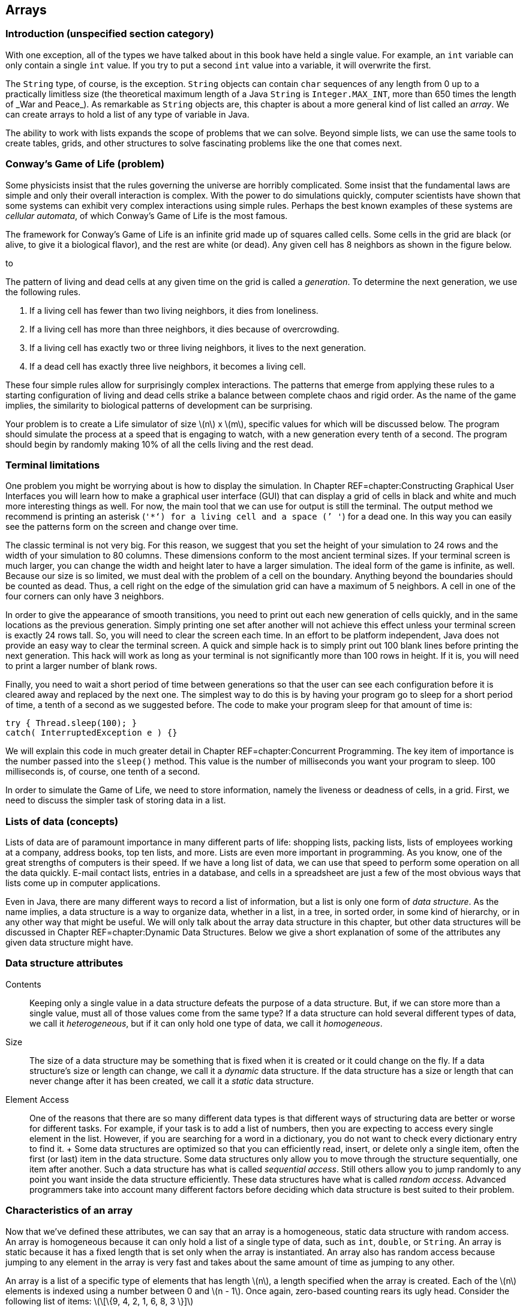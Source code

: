 == Arrays

=== Introduction (unspecified section category)

With one exception, all of the types we have talked about in this book
have held a single value. For example, an `int` variable can only
contain a single `int` value. If you try to put a second `int` value
into a variable, it will overwrite the first.

The `String` type, of course, is the exception. `String` objects can
contain `char` sequences of any length from 0 up to a practically
limitless size (the theoretical maximum length of a Java `String` is
`Integer.MAX\_INT`, more than 650 times the length of _War and Peace_).
As remarkable as `String` objects are, this chapter is about a more
general kind of list called an _array_. We can create arrays to hold a
list of any type of variable in Java.

The ability to work with lists expands the scope of problems that we can
solve. Beyond simple lists, we can use the same tools to create tables,
grids, and other structures to solve fascinating problems like the one
that comes next.

=== Conway’s Game of Life (problem)

Some physicists insist that the rules governing the universe are
horribly complicated. Some insist that the fundamental laws are simple
and only their overall interaction is complex. With the power to do
simulations quickly, computer scientists have shown that some systems
can exhibit very complex interactions using simple rules. Perhaps the
best known examples of these systems are _cellular automata_, of which
Conway’s Game of Life is the most famous.

The framework for Conway’s Game of Life is an infinite grid made up of
squares called cells. Some cells in the grid are black (or alive, to
give it a biological flavor), and the rest are white (or dead). Any
given cell has 8 neighbors as shown in the figure below.

to

The pattern of living and dead cells at any given time on the grid is
called a _generation_. To determine the next generation, we use the
following rules.

1.  If a living cell has fewer than two living neighbors, it dies from
loneliness.
2.  If a living cell has more than three neighbors, it dies because of
overcrowding.
3.  If a living cell has exactly two or three living neighbors, it lives
to the next generation.
4.  If a dead cell has exactly three live neighbors, it becomes a living
cell.

These four simple rules allow for surprisingly complex interactions. The
patterns that emerge from applying these rules to a starting
configuration of living and dead cells strike a balance between complete
chaos and rigid order. As the name of the game implies, the similarity
to biological patterns of development can be surprising.

Your problem is to create a Life simulator of size latexmath:[$n$] x
latexmath:[$m$], specific values for which will be discussed below. The
program should simulate the process at a speed that is engaging to
watch, with a new generation every tenth of a second. The program should
begin by randomly making 10% of all the cells living and the rest dead.

=== Terminal limitations

One problem you might be worrying about is how to display the
simulation. In Chapter REF=chapter:Constructing Graphical User
Interfaces you will learn how to make a graphical user interface (GUI)
that can display a grid of cells in black and white and much more
interesting things as well. For now, the main tool that we can use for
output is still the terminal. The output method we recommend is printing
an asterisk (`'*'`) for a living cell and a space (`' '`) for a dead
one. In this way you can easily see the patterns form on the screen and
change over time.

The classic terminal is not very big. For this reason, we suggest that
you set the height of your simulation to 24 rows and the width of your
simulation to 80 columns. These dimensions conform to the most ancient
terminal sizes. If your terminal screen is much larger, you can change
the width and height later to have a larger simulation. The ideal form
of the game is infinite, as well. Because our size is so limited, we
must deal with the problem of a cell on the boundary. Anything beyond
the boundaries should be counted as dead. Thus, a cell right on the edge
of the simulation grid can have a maximum of 5 neighbors. A cell in one
of the four corners can only have 3 neighbors.

In order to give the appearance of smooth transitions, you need to print
out each new generation of cells quickly, and in the same locations as
the previous generation. Simply printing one set after another will not
achieve this effect unless your terminal screen is exactly 24 rows tall.
So, you will need to clear the screen each time. In an effort to be
platform independent, Java does not provide an easy way to clear the
terminal screen. A quick and simple hack is to simply print out 100
blank lines before printing the next generation. This hack will work as
long as your terminal is not significantly more than 100 rows in height.
If it is, you will need to print a larger number of blank rows.

Finally, you need to wait a short period of time between generations so
that the user can see each configuration before it is cleared away and
replaced by the next one. The simplest way to do this is by having your
program go to sleep for a short period of time, a tenth of a second as
we suggested before. The code to make your program sleep for that amount
of time is:

....
try { Thread.sleep(100); }
catch( InterruptedException e ) {}
....

We will explain this code in much greater detail in
Chapter REF=chapter:Concurrent Programming. The key item of importance
is the number passed into the `sleep()` method. This value is the number
of milliseconds you want your program to sleep. 100 milliseconds is, of
course, one tenth of a second.

In order to simulate the Game of Life, we need to store information,
namely the liveness or deadness of cells, in a grid. First, we need to
discuss the simpler task of storing data in a list.

=== Lists of data (concepts)

Lists of data are of paramount importance in many different parts of
life: shopping lists, packing lists, lists of employees working at a
company, address books, top ten lists, and more. Lists are even more
important in programming. As you know, one of the great strengths of
computers is their speed. If we have a long list of data, we can use
that speed to perform some operation on all the data quickly. E-mail
contact lists, entries in a database, and cells in a spreadsheet are
just a few of the most obvious ways that lists come up in computer
applications.

Even in Java, there are many different ways to record a list of
information, but a list is only one form of _data structure_. As the
name implies, a data structure is a way to organize data, whether in a
list, in a tree, in sorted order, in some kind of hierarchy, or in any
other way that might be useful. We will only talk about the array data
structure in this chapter, but other data structures will be discussed
in Chapter REF=chapter:Dynamic Data Structures. Below we give a short
explanation of some of the attributes any given data structure might
have.

=== Data structure attributes

Contents:::
  Keeping only a single value in a data structure defeats the purpose of
  a data structure. But, if we can store more than a single value, must
  all of those values come from the same type? If a data structure can
  hold several different types of data, we call it _heterogeneous_, but
  if it can only hold one type of data, we call it _homogeneous_.
Size:::
  The size of a data structure may be something that is fixed when it is
  created or it could change on the fly. If a data structure’s size or
  length can change, we call it a _dynamic_ data structure. If the data
  structure has a size or length that can never change after it has been
  created, we call it a _static_ data structure.
Element Access:::
  One of the reasons that there are so many different data types is that
  different ways of structuring data are better or worse for different
  tasks. For example, if your task is to add a list of numbers, then you
  are expecting to access every single element in the list. However, if
  you are searching for a word in a dictionary, you do not want to check
  every dictionary entry to find it.
  +
  Some data structures are optimized so that you can efficiently read,
  insert, or delete only a single item, often the first (or last) item
  in the data structure. Some data structures only allow you to move
  through the structure sequentially, one item after another. Such a
  data structure has what is called _sequential access_. Still others
  allow you to jump randomly to any point you want inside the data
  structure efficiently. These data structures have what is called
  _random access_. Advanced programmers take into account many different
  factors before deciding which data structure is best suited to their
  problem.

=== Characteristics of an array

Now that we’ve defined these attributes, we can say that an array is a
homogeneous, static data structure with random access. An array is
homogeneous because it can only hold a list of a single type of data,
such as `int`, `double`, or `String`. An array is static because it has
a fixed length that is set only when the array is instantiated. An array
also has random access because jumping to any element in the array is
very fast and takes about the same amount of time as jumping to any
other.

An array is a list of a specific type of elements that has length
latexmath:[$n$], a length specified when the array is created. Each of
the latexmath:[$n$] elements is indexed using a number between 0 and
latexmath:[$n - 1$]. Once again, zero-based counting rears its ugly
head. Consider the following list of items:
latexmath:[\[\{9, 4, 2, 1, 6, 8, 3 \}\]]

If this list is stored in an array, the first element, latexmath:[$9$],
would have index latexmath:[$0$], latexmath:[$4$] would have index
latexmath:[$1$], and so on, finishing at latexmath:[$3$] with an index
of latexmath:[$6$], although the total number of items is
latexmath:[$7$]. Not all languages use zero-based counting for array
indexes, but many do, including C, C++, and Java. The reason that
languages like C originally used zero-based counting for indexes is that
the variable corresponding to the array is an address inside the
computer’s memory giving the first element in the array. Thus, an index
of 0 is 0 times the size of an element added to the starting address,
and an index of 5 is 5 times the size of an element added to the
starting address. So, zero based indexes gave a quick way for the
program to compute where in memory a given element of an array is.

=== Arrays in Java (syntax)

The idea of a list is not mysterious. Indexing each element of the list
using numbers is natural, even if the numbers start at 0 instead of 1.
Even so, arrays are the source of many errors that cause Java programs
to crash. Below we explain the basics of creating arrays, indexing into
arrays, and using arrays with loops. Then there is an extra subsection
explaining how to send data from a file to a program as if the file were
being typed in by a user. Using this technique can save you a lot of
time when you are experimenting with arrays.

=== Array declaration and instantiation

To create an array, you usually need to create an array variable first.
Remember that an array is a homogeneous data structure, meaning that it
can only store elements of a single type. When you create an array
variable, you have to specify what that type is. To declare an array
variable, you use the type it is going to hold, followed by square
brackets (`[]`), followed by the name of the variable. For example, if
you want to create an array called `numbers` that can hold integers, you
would type the following.

....
int[] numbers;
....

If you have some C or C++ programming experience, you might be used to
the brackets being on the other side of the variable, like so.

....
int numbers[];
....

In Java, both declarations are perfectly legal and equivalent. However,
the first declaration is preferred from a stylistic perspective. It
follows the pattern of using the type (an array of `int` values in this
case) followed by the variable name as the syntax for a declaration.

As we said, arrays are also static data structures, meaning that their
length is fixed at the time of their creation. Yet we did not specify a
length above. This declaration has not yet created an array, just a
variable that can point at an array. In the second half of this chapter,
we will further discuss this difference between the way an array is
created and the way an `int` or any other variable of primitive type is
created. To actually create the array, we need to use another step,
involving the keyword `new`. Here is how we instantiate an array of
`int` type with 10 elements.

....
numbers = new int[10];
....

We use the keyword `new`, followed by the type of element, followed by
the number of elements the array can hold in square brackets. This new
array is stored into `numbers`. In other words, the variable `numbers`
is now a name for the array. Commonly, the two steps of declaring and
instantiating an array will be combined into one line of code.

....
int[] numbers = new int[10];
....

It is always possible to separate the two steps. In some cases, a single
variable might be used to point at an array of one particular length,
then changed to point at an array of another length, and so on, as
below.

....
int[] numbers;
numbers = new int[10];
numbers = new int[100];
numbers = new int[1000];
....

Here, the variable `numbers` starts off pointing at no array. Next, it
is made to point at a new array with 10 elements. Then, it is made to
point at a new array with 100 elements, ignoring the 10 element array.
Finally, it is made to point at an array with 1,000 elements, ignoring
the 100 element array. Remember, the arrays themselves are static; their
lengths cannot change. The array type variables, however, can point at
different arrays with different lengths, provided that they are still
the right type (in this case `int`).

What values are inside the array when it is first created? Let’s return
to the case where `numbers` points at a new array with 10 elements. Each
of those elements contains the `int` value `0`, as shown below.

to [[figure:array]][figure:array]

Whenever an array is instantiated, each of its latexmath:[$n$] elements
is set to some default value. For `int`, `long`, `short`, and `byte`
this value is `0`. For `double` and `float`, this value is `0.0`. For
`char`, this value is `'\\0'`, a special unprintable character. For
`boolean`, this value is `false`. For `String` or any other reference
type, this value is `null`, a special value that means there is no
object at that address.

It is also possible to use a list to initialize an array. For example,
we can create an array of type `double` that contains the values `0.5`,
`1.0`, `1.5`, `2.0`, and `2.5` using the following code.

....
double[] increments = {0.5, 1.0, 1.5, 2.0, 2.5};
....

This line of code is equivalent to using the `new` keyword to create a
`double` array with 5 elements and then setting each to the values
shown.

=== Indexing into arrays

To use a value in an array, you must _index_ into the array, using the
square brackets once again. Returning to the example of the `int` array
`numbers` with length 10, we can read the value at index 4 from the
array and print it out.

....
System.out.println( numbers[4] );
....

Of course, the value of `numbers[4]` is `0` and so `0` is all that will
be printed out. We can set the value at `numbers[4]` to `17` as follows.

....
numbers[4] = 17;
....

Then, if we try to print out `numbers[4]`, `17` will be printed. The
contents of the `numbers` array will look like this.

to [[figure:array2]][figure:array2]

The key thing to understand about indexing into an array is that it
gives you an element of the specified type. In other words, `numbers[4]`
*is* an `int` variable in every possible sense. You can read its value.
You can change its value. You can pass it into a method. It can be used
anywhere a normal `int` can be used, as in the following example.

....
int x = numbers[4];
double y = Math.sqrt(numbers[2]) + numbers[4];
numbers[9] = (int)(y*x);
....

Executing this code will store `17` into `x` and `17.0` into `y`. Then,
the product of those two, `289`, will be stored into `numbers[9]`.
Remember, in Java, the type on the left and the type on the right of the
assignment operator (`=`) must match, except in cases of automatic
casting, like storing an `int` value into a `double` variable. Since
they have the same type, it makes sense to store an element of an `int`
array like `numbers[4]` into an `int` variable like `x`. However, an
array of `int` values cannot be stored into an `int` type.

....
int z = numbers;
....

This code will cause a compiler error. What would it mean? You can’t put
a list of variables into a single variable. And the converse is true as
well.

....
numbers = 31;
....

This code will also cause a compiler error. A single value cannot be
stored into a whole list. You have to specify an index where it can be
stored. Furthermore, you must be careful to specify a legal index. No
negative index will ever be legal, and neither will an index greater
than or equal to the number of elements in the array.

....
numbers[10] = 99;
....

This code will compile correctly. If you remember, we instantiated the
array that `numbers` points at to have 10 elements, numbered 0 through
9. Thus, we are trying to store `99` into the element that is one index
*after* the last legal element. As a result, Java will cause an error
called an `ArrayIndexOutOfBoundsException` to happen, which will crash
your program.

=== Using loops with arrays

One reason to use arrays is to avoid declaring 10 separate variables
just to have 10 `int` values to work with. But once you have the array,
you will often need an automated way to process it. Any of the three
kinds of loops provides a powerful tool for performing operations on any
array, but the `for` loop is an especially good match. Here is an
example of a `for` loop that sets the values in an array to their
indexes.

....
int[] values = new int[100];
for( int i = 0; i < 100; i++ )
    values[i] = i;
....

This sample of code shows how easy it is to iterate over every element
in an array with a `for` loop, but it has a flaw in its style. Note that
the number `100` is used twice: once in the instantiation of the array
and a second time in the termination condition of the `for` loop. This
fragment of code works fine, but if the programmer changes the length of
`values` to be `50` or `500`, the bounds of the `for` loop will also
need to change. Furthermore, the length of the array might be determined
by user input.

To make the code both more robust and readable, we can use the `length`
field of the `values` array for the bound of the `for` loop.

....
int[] values = new int[100];
for( int i = 0; i < values.length; i++ )
    values[i] = i;
....

The `length` field gives the length of the array that `values` points
to. If the programmer wants to instantiate the array with a different
length, that’s fine. The `length` field will always reflect the correct
value. Whenever possible, use the `length` field of arrays in your code.
Note that the `length` field is read-only. If you try to set
`values.length` to a specific value, your code will not compile.

Setting the values in an array is only one possible task you can perform
with a loop. Let’s assume that an array of type `double` named `data`
has been declared, instantiated, and filled with user input. We could
sum all its elements using the following code. A more elegant way to do
the same summation is discussed in Section REF=subsection:The for-each
loop.

....
double sum = 0.0;
for( int i = 0; i < data.length; i++ )
    sum += data[i];
System.out.println("The sum of your data is: " + sum);
....

So far, we have only discussed operations on the values in an array. It
is important to realize that the *order* of those values can be equally
important. We are going to create an array of `char` type named
`letters`, initialized with some values, and then reverse the order of
the array.

....
char[] letters = {'b', 'y', 'z', 'a', 'n', 't', 'i', 'n', 'e'};
int start = 0;
int end = letters.length - 1;
char temp;
while( start < end ) {
    temp = letters[start];
    letters[start] = letters[end];
    letters[end] = temp;
    start++;
    end--;
}
for( int i = 0; i < letters.length; i++ )
    System.out.print( letters[i] );
....

This code will print out `enitnazyb`. After initializing the `letters`
array, we declare `start` and `end`, giving them the values `0`, the
first index of `letters`, and `letters.length - 1`, the last valid index
of `letters`, respectively. Then, the `while` loop continues as long as
the `start` is less than the `end`. The first three lines of each
iteration of the `while` loop will swap the `char` at index `start` with
the `char` at index `end`. The two lines after that will increment and
decrement `start` and `end`, respectively. When the two meet in the
middle, the entire array has been reversed. The simple `for` loop at the
end prints out each `char` in `letters`. Of course, we could have
printed out the array elements in reverse order without changing their
order, but we wanted to reverse them, perhaps because we will need them
reversed in the future.

=== Redirecting input

With arrays and loops, we can process a lot of data, but testing
programs that process a lot of data can be tedious. Instead of typing
data into the terminal, we can read data from a file. In Java, file I/O
is a messy process that involves several objects and method calls. We’re
going to talk about it in depth in Chapter REF=chapter:File I/O, but for
now we can use a quick and easy workaround.

If you create a text file using a simple text editor, you can _redirect_
the file as input to a program. Everything you have written in the text
file is treated as if it were being typed into the command line by a
person. To do so, you type the command using `java` to run your class
file normally, type the `<` sign, and then type the name of the file you
want to use as input. For example, if you have a text file called
`numbers.txt` that you want to use as input to a program stored in
`Summer.class`, you could do so as follows. +
`java Summer < numbers.txt` +
Redirecting input this way is not a part of Java. Instead, it is a
feature of the terminal running under your OS. Not all operating systems
support input redirection, but virtually every flavor of Linux and Unix
do, as well as the Windows command line and the Mac OS X terminal. We
could write the program mentioned above and give it the simple task of
summing all the numbers it gets as input.

[[program:Summer]][program:Summer]
PROGRAM=ArraysChapter/programs/Summer.java, CAPTION=This program sums a
list of numbers given as input.

Now, we can type out a file with a list of numbers in it and save it as
`numbers.txt`. To conform with the program we wrote, we should also put
the total count of numbers as the first value in the file. You can put
each number on a separate line or just leave a space between each one.
As long as they are separated by white space, the `Scanner` object will
take care of the rest. You will have to type the numbers into the file
once, but then you can test your program over and over with that file.

If you do run the program with the file you’ve created, you’ll notice
that the program still prompts you once for the total count of numbers
and then prompts you many times to enter the next number. With
redirected input, all that text runs together in a bizarre way. All the
input is coming from `numbers.txt`. If you expect a program to read
strictly from redirected input, you can design your code a little
differently. For one thing, you don’t need to have explicit prompts for
the user. For another, you can use a number of special methods from the
`Scanner` class. The `Scanner` class has a several methods like
`hasNextInt()` and `hasNextDouble()`. These methods will examine the
input and see if there is another legal `int` or `double` and return
`true` or `false` accordingly. If you expect a file to have only a long
sequence of `int` values, you can use `hasNextInt()` to determine if you
have reached the end of the file or not. Using `hasNextInt()`, we can
simplify the program and remove the expectation that the first number
gives the total count of numbers.

[[program:QuietSummer]][program:QuietSummer]
PROGRAM=ArraysChapter/programs/QuietSummer.java, CAPTION=This program
sums a list of numbers given as input without prompting the user.

On the other hand, you might be interested in the output of a program.
The output could be very long or it might take a lot of time to produce
or you might want to store it permanently. For these situations, it is
possible to _redirect output_ as well. Instead of printing to the
screen, you can send the output to a file of your choosing. The syntax
for this operation is just like the syntax for input redirection except
that you use the `>` sign instead of `<`. To run `QuietSummer` with
input from `numbers.txt` and output to `sum.txt`, we could do the
following. +
`java QuietSummer < numbers.txt > sum.txt` +
You would be free to examine `sum.txt` at any time with your text editor
of choice. When using output redirection, it makes more sense run to
`QuietSummer` than `Summer`. If we had run `Summer`, all of that
unnecessary output prompting the user to enter numbers would be saved in
`sum.txt`.

=== Array usage (examples)

Here are a few examples of practical array usage. We are going to
discuss some techniques useful mostly for searching and sorting.
Searching for values in a list seems mundane, but it is one of the most
practical tasks that a computer scientist routinely carries out. By
making a computer do the work, it saves human beings countless hours of
tedious searching and checking. Another important task is sorting.
Sorting a list can make future searches faster and is the simplest way
to find the median of a list of values. Sorting is a fundamental part of
countless real world problems.

In the examples below, we will first discuss finding the largest (or
smallest) value in a list, move on to sorting lists, and then talk about
a task that searches for words, like a dictionary look up.

Finding the largest value input by a user is not difficult. Applying
that knowledge to an array is pretty straightforward as well. This
simple task is also a building block of the sorting algorithm we will
discuss below. The key to finding the largest value in any list is to
keep a temporary variable that records the largest value found so far.
As we go along, we update the variable if we find a larger value. The
only trick is initializing the variable to some appropriate starting
value. We could initialize it to zero, but what if entire list of
numbers is negative? Then, our answer would be larger than any of the
numbers in the list. If our list of numbers is of type `int`, we could
initialize our variable to `Integer.MIN\_VALUE`, the smallest possible
`int`. This approach works, but you have to remember the name of the
constant and it does not improve the readability of the code.

When working with an array, the best way to find the largest value in
the list is by setting your temporary variable to the first element
(index `0`) in the array. Below is a short snippet of code that finds
the largest value in an `int` array named `values` in exactly this way.

....
int largest = values[0];
for( int i = 1; i < values.length; i++ )
    if( values[i] > largest )
        largest = values[i];
System.out.println("The largest value is " + largest);
....

Note that the `for` loop starts at `1` not `0`. Because `largest` is
initialized to be `values[0]`, there is no reason to repeat that value.
Doing so would still give the correct answer, but it wastes a tiny
amount of time.

What is the feature of this code that makes it find the largest value?
The key is the `>` operator. With the change of a single character, we
could find the smallest value instead.

....
int smallest = values[0];
for( int i = 1; i < values.length; i++ )
    if( values[i] < smallest )
        smallest = values[i];
System.out.println("The smallest value is " + smallest);
....

In addition to the necessary change from `>` to `<`, we also changed the
output and the name of the variable to avoid confusion. Now we will show
how repeatedly finding the smallest value in an array can be used to
sort it. The largest value could be used equally well, but we will use
the smallest. 

'''''

Sorting is the bread and butter of computer scientists. Much research
has been devoted to finding the fastest ways to sort a list of data. The
rest of the world assumes that sorting a list of data is trivial because
computer scientists have done such a good job solving this problem. The
name of the sorting algorithm we are going to describe below is
_selection sort_. It is *not* one of the fastest ways to sort data, but
it is simple and easy to understand.

The idea behind selection sort is to find the smallest element in an
array and put it at index `0` of the array. Then, from the remaining
elements, find the smallest element and put it at index `1` of the
array. The process continues, filling the array up from the beginning
with the smallest values until the entire array is sorted. If the length
of the array is latexmath:[$n$], we will need to look for the smallest
element in the array latexmath:[$n - 1$] times. By putting the code that
searches for the smallest value inside of an outer loop, we can write a
program that does selection sort of `int` values input by the user as
follows.

[source,numberLines,java]
----
import java.util.*;

public class SelectionSort {
	public static void main(String[] args) {
		Scanner in = new Scanner( System.in );
		int n = in.nextInt();
		int[] values = new int[n];
		int smallest;
		int temp;
		for( int i = 0; i < values.length; i++ )
			values[i] = in.nextInt();
----

This program is not very long, but there’s a lot going on. After
instantiating a `Scanner`, we read in the total number of values the
list will hold. We cannot rely on the `hasNextInt()` method to tell us
when to stop reading values. We need to know up front how many values we
are going to store so that we can instantiate our array with the
appropriate length. Then, we read each value into the array using the
first `for` loop.

[source,numberLines,java]
----
		for( int i = 0; i < n - 1; i++ ) {
			smallest = i;
			for( int j = i + 1; j < n; j++ )
				if( values[j] < values[smallest] )
					smallest = j;
			temp = values[smallest];
			values[smallest] = values[i];
			values[i] = temp;
		}
----

The next `for` loop is where the actual sort happens. We start at index
`0` and then try to find the smallest value to be put in that spot.
Then, we move on to index `1`, and so on, just as we described before.
Note that we only go up to `n - 2`. We don’t need to find the value to
put in index `n - 1`, because the rest of the list has the `n - 1`
smallest numbers in it and so the last number must already be the
largest. If you look carefully, you will notice that the inner `for`
loop has the same overall shape as the loop used to find the smallest
value in the previous example; however, there is one key difference.
Instead of storing the *value* of the smallest number in `smallest`, we
now store the *index* of the smallest number. We need to store the index
of the smallest number so that, in the next step, we can swap the
corresponding element with the element at `i`, the spot in the array we
are trying to fill. The three lines after the inner `for` loop are a
simple swap to do exactly that.

[source,numberLines,java]
----
		System.out.print("The sorted list is: ");
		for( int i = 0; i < values.length; i++ )
			System.out.print(values[i] + " ");
	}
}
----

After all the sorting is done, the final `for` loop prints out the newly
sorted list. This program gives no prompts for user input, so it is well
designed for input redirection. If you are going to make a file
containing numbers you want to sort with this program, make sure that
the first number is the total count of numbers in the file.

Again, this program sorts the list in ascending order (from smallest to
largest). If you wanted to sort the list in descending order, you would
only need to change the `<` to a `>` in the comparison of the inner
`for` loop, although other changes are recommended for the sake of
readability. 

'''''

In this example, we will read in a list of words and a long passage of
text and keep track of the number of times each word in the list occurs
in the passage. This kind of text searching has many applications.
Similar ideas are used in a spell checker that needs to look up words in
a dictionary. The incredibly valuable find and replace tools in modern
word processors use some of the same techniques.

To make this program work, however, we need to read in a (potentially
long) list of words and then a lot of text. We are forced to use input
redirection (or some other file input) because typing this text in
multiple times would be tedious. When we get to Chapter REF=chapter:File
I/O, we will talk about ways to read from multiple files at the same
time. Right now, we can only redirect input from a single file and so we
are forced to put the list of words at the top of the file, followed by
the text we want to search through.

[source,numberLines,java]
----
import java.util.*;

public class WordCount {
	public static void main(String[] args) {
		Scanner in = new Scanner( System.in );
		int n = in.nextInt();
		String[] words = new String[n];
		int[] counts = new int[n];	
		String temp;	
		for( int i = 0; i < words.length; i++ )
			words[i] = in.next().toLowerCase();
----

As in the last example, this program begins by reading in the length of
the list of words. Then, it instantiates the `String` array `words` to
hold these words. It also instantiates an array `counts` of type `int`
to keep track of the number of times each word is found. By default,
each element in `counts` is initialized to `0`. The first `for` loop in
the program reads in each word and stores it into the array `words`.

[source,numberLines,java]
----
		while( in.hasNext() ) {
			temp = in.next().toLowerCase();			
			for( int i = 0; i < n; i++ )
				if( temp.equals( words[i] )) {
					counts[i]++;
					break;	
				}			
		}
		System.out.println("The word counts are: ");
----

The `while` loop reads in each word from the text following the list and
stores it in a variable called `temp`. Then, it loops through `words`
and tests to see if `temp` matches any of the elements in the list. If
it does, it increases the value of the element of `counts` that has the
same index and breaks out of the inner `for` loop.

[source,numberLines,java]
----
		for( int i = 0; i < words.length; i++ )
			System.out.println(words[i] + " " + counts[i]);
	}
}
----

After all the words in the text have been processed, the final `for`
loop prints out each word from the list, along with its counts.

This program uses two different arrays for bookkeeping: `words` contains
the words we are searching for and `counts` contains the number of times
each word has been found. These two arrays are separate data structures.
The only link between them is the code we wrote to maintain the
correspondence between their elements.

To give a clear picture of how this program should behave, here is a
sample input file with two paragraphs from the beginning of _The Counte
of Monte Cristo_ by Alexandre Dumas.

....
7
and
at
bridge
for
pilot
vessel
walnut
On the 24th of February, 1815, the look-out at Notre-Dame de la Garde
signalled the three-master, the Pharaon from Smyrna, Trieste, and
Naples.

As usual, a pilot put off immediately, and rounding the Chateau d'If,
got on board the vessel between Cape Morgion and Rion island.
Immediately, and according to custom, the ramparts of Fort Saint-Jean
were covered with spectators; it is always an event at Marseilles for a
ship to come into port, especially when this ship, like the Pharaon, has
been built, rigged, and laden at the old Phocee docks, and belongs to an
owner of the city.
....

And here is the output one should get from running `WordCount` with
input redirected from the file given above.

....
The word counts are:
and 6
at 3
bridge 0
for 1
pilot 1
vessel 1
walnut 0
....

For this example, the program works fine. However, our program would
have given incorrect output if `ship`, `spectators`, or several other
words in the text had been on the word list. You see, the `next()`
method in the `Scanner` class reads in `String` values separated by
white space. The word `ship` appears twice in the text, but the second
instance is followed by a comma. Since the words are separated by white
space only, the `String` `"ship,"` does not match the `String` `"ship"`.
Dealing with punctuation is not difficult, but it would increase the
length of the code, and we leave it as an exercise. 

'''''

. ]Exercise .

Imagine that you are a teacher who has just given an exam. You want to
produce statistics for the class so that the students have some idea how
well they have done. You want to write a Java program to help you
produce the statistics, to save time now and in the future.

The statistics you want to collect are listed in the following table.

[cols="^,<",options="header",]
|===========================================================
|*Statistic* |*Description*
|Maximum |Maximum score
|Minimum |Minimum score
|Mean |Average of all the scores
|Standard Deviation |Sample standard deviation of the scores
|Median |Middle value of the scores when ordered
|===========================================================

Example . covered how to find the maximum and minimum scores in a list.
The mean is simply the sum of all the scores divided by the total number
of scores. Standard deviation is a little bit trickier. It gives a
measurement of how spread out the data is. Let latexmath:[$n$] be the
number of data points, label each data point latexmath:[$x_i$], where
latexmath:[$1 \leq i \leq n$], and let latexmath:[$\bar{x}$] be the mean
of all the data points. Then, the formula for the sample standard
deviation is as follows.

latexmath:[\[\sigma = \sqrt{\frac{1}{n - 1}\sum_{i = 1}^n (x_i - \bar{x})^2}\]]

Finally, if you sort a list of numbers in order, the median is the
middle value in the list, or the average of the two middle values, if
the list has an even length.

These kinds of statistical operations are very useful and are packaged
into many important business applications such as Microsoft Excel. This
version will have a simple interface whose input comes from the command
line. First, the total number of scores will be entered. Then, each
score should be entered one by one. After all the data has been entered,
the program should compute and output the five values.

Below we give the solution to this statistics problem. Several different
tasks are combined here, but each of them should be reasonably easy to
solve after the previous examples.

[source,numberLines,java]
----
import java.util.*;

public class Statistics {
	public static void main(String[] args) {
		Scanner in = new Scanner( System.in );
		int n = in.nextInt();		
		int[] scores = new int[n];					
		for( int i = 0; i < n; i++ )
			scores[i] = in.nextInt();
----

In our solution, the `main()` method begins by reading in the total
number of scores and declaring an `int` array of that length named
`scores`. Then, we read in each of the scores and store them into
`scores`.

[source,numberLines,java]
----
		int max = scores[0];
		int min = scores[0];
		int sum = scores[0];
		for( int i = 1; i < n; i++ ) {
			if( scores[i] > max )
				max = scores[i];
			if( scores[i] < min )
				min = scores[i];
			sum += scores[i];
		}
----

Here we declare variables `max`, `min`, and `sum` to hold, respectively,
the maximum, minimum, and sum of the elements in the array. Then, we set
all three variables to the value of the first element of the array.
These initializations make the following code work. In a single `for`
loop, we find the maximum, minimum, and sum of all the values in the
array. We could have done so with three separate loops, but this
approach is more efficient. Setting `max` and `min` to `scores[0]`
follows the pattern we have used before, but setting `sum` to the same
value is also necessary in this case. Because the loop iterates from `1`
up to `scores.length - 1`, we must include the value at index `0` in
`sum`. Alternatively, we could have set `sum` to `0` and started the
`for` loop at `i = 0`.

[source,numberLines,java]
----
		double mean = ((double)sum)/n;
		System.out.println("Maximum:\t\t" + max);
		System.out.println("Minimum:\t\t" + min);
		System.out.println("Mean:\t\t\t" + mean);
----

In this short snippet of code, we compute the mean, being careful to
store it into a variable of type `double`, and then print out the three
statistics we have already computed.

[source,numberLines,java]
----
		double variance = 0;
		for( int i = 0; i < n; i++ )
			variance += (scores[i] - mean)*(scores[i] - mean);
		variance /= (n - 1);		
		System.out.println("Standard Deviation:\t" + Math.sqrt(variance));
----

At this point, we use the mean we have already computed to find the
sample standard deviation. Following the formula for sample standard
deviation, we subtract the mean from each score, square the result, and
add it to a running total. Although the formula for sample standard
deviation uses the bounds latexmath:[$1$] to latexmath:[$n$], we
translate them to 0 to `n - 1` because of zero-based array numbering.
Dividing the total by `n - 1` gives the sample variance. Then, the
square root of the variance is the standard deviation.

[source,numberLines,java]
----
		int temp;
		for( int i = 0; i < n - 1; i++ ) {
			min = i;
			for( int j = i + 1; j < n; j++ )
				if( scores[j] < scores[min] )
					min = j;
			temp = scores[min];
			scores[min] = scores[i];
			scores[i] = temp;
		}
		double median;
		if( n % 2 == 0 )
			median = (scores[n/2] + scores[n/2 + 1])/2.0;
		else
			median = scores[n/2];
		System.out.println("Median:\t\t\t" + median);
	}
}
----

To find the median, we use our selection sort code. Note that we have
reused the variable `min` to hold the smallest value found so far,
instead of declaring a new variable such as `smallest`. Some programmers
might object to doing so, since we run the risk of interpreting the
variable as the minimum value in the entire array, as it was before.
Either approach is fine. If you worry about confusing people reading
your code, add a comment.

After the array has been sorted, we need to do a quick check to see if
its length is odd or even. If its length is even, we need to find the
average of the two middle elements. If its length is odd, we can report
the value of the single middle element.

Note that some of the statistics we found, such as the maximum, minimum,
or mean, could be computed using loops without an array for storage.
However, the last two tasks need to store all of the values at once in
order to work. Finding the sample standard deviation of a list of values
requires its mean. At least two passes over the data are needed to
compute the sample standard deviation: one to find the mean and another
to apply the equation for sample standard deviation. 

'''''

=== Multidimensional lists (concepts)

In the previous half of the chapter, we focused on lists of data and how
to store them in Java in arrays. The arrays we have discussed already
are _one-dimensional_ arrays. That is, each element in the array has a
single index that refers to it. Given a specific index, an element will
have that index, come before it, or come after it. These kinds of arrays
can be used to solve a huge number of problems involving lists or
collections of data.

Sometimes, the data needs to be represented with more structure. One way
to provide this structure is with a _two-dimensional_ array. You can
think of a two-dimensional array as a table of data. Instead of using a
single index, a two-dimensional array has two indexes. Usually, we think
about these dimensions as rows and columns. Below is a table of
information that gives the distances in miles between the five largest
cities in the United States.

[cols="^,^,^,^,^,^",]
|==============================
| | | | | |
a|
New York

 |0 |2,791 |791 |1,632 |2,457
a|
Los Angeles

 |2,791 |0 |2,015 |1,546 |373
a|
Chicago

 |791 |2,015 |0 |1,801 |1,181
a|
Houston

 |1,632 |1,546 |1,801 |0 |1,176
a|
Phoenix

 |2,457 |373 |1,181 |1,176 |0
a| | | | | |
|==============================

The position of each number in the table is a fundamental part of its
usefulness. We know that the distance from Chicago to Houston is 1,801
miles because that number is in the Chicago row and the Houston column.
A two-dimensional array shares almost all of its properties with a
one-dimensional array. It is still a homogeneous, static data structure
with random access. If the example above were made into a Java array,
the numbers themselves would be the elements of the array. The names of
the cities would need to be stored separately, perhaps in an array of
type `String`.

There is no reason to confine the idea of a two-dimensional list to a
table of values. Many games are played on a two-dimensional grid. One of
the most famous such games is chess. As with so many other things in
computer science, we must come up with an abstraction that mirrors
reality and allows us to store the information inside of a computer. For
chess, we will need an 8 x 8 two-dimensional array. We can represent
each piece in the board with a `char`, using the encoding given in
Table REF=table:chess piece encoding.

.Encoding chess pieces with the `char` type
[cols="^,^",options="header",]
|===================
|*Piece* |*Encoding*
|Pawn |`'P'`
|Knight |`'N'`
|Bishop |`'B'`
|Rook |`'R'`
|Queen |`'Q'`
|King |`'K'`
|===================

.Using upper case characters for black pieces and lower case characters
for white pieces, we could represent a game of chess after a classic
king’s pawn open by white as shown.
[cols="^,^,^,^,^,^,^,^,^",]
|=======================================================
| | | | | | | | |
a|
0

 |`'R'` |`'N'` |`'B'` |`'Q'` |`'K'` |`'B'` |`'N'` |`'R'`
a|
1

 |`'P'` |`'P'` |`'P'` |`'P'` |`'P'` |`'P'` |`'P'` |`'P'`
a|
2

 | | | | | | | |
a|
3

 | | | | | | | |
a|
4

 | | | | | | | |
a|
5

 | | | | |`'p'` | | |
a|
6

 |`'p'` |`'p'` |`'p'` |`'p'` | |`'p'` |`'p'` |`'p'`
a|
7

 |`'r'` |`'n'` |`'b'` |`'q'` |`'k'` |`'b'` |`'n'` |`'r'`
a| | | | | | | | |
|=======================================================

Observe that, just as with one-dimensional arrays, the indexes for rows
and columns in two-dimensional arrays also use zero-based counting.

After the step from one-dimensional arrays to two-dimensional arrays, it
is natural to wonder if there can be arrays of even higher dimension. We
can visualize a two-dimensional array as a table, but a
three-dimensional array is harder to visualize. Nevertheless, there are
uses for three-dimensional arrays.

Consider a professor who is taking a survey of students in her course.
She wants to know how many students there are in each of three
categories: gender, class level, and major. If she treats each of these
as a dimension and assigns an index to each possible value, she could
store the results in a three-dimensional array. For gender she could
pick male = 0 and female = 1. For class level she could pick freshman =
0, sophomore = 1, junior = 2, senior = 3, and other = 4. Assuming it is
a computer science class, for major she could pick computer science = 0,
math = 1, other science = 2, engineering = 3, humanities = 4. Using this
system she could compactly store the number of students in any
combination of categories she was interested in. For example, the total
number of female sophomore engineering students would be stored in the
cell with gender index 1, class level index 1, and major index 3.

Three dimensions is usually the practical limit when programming in
Java. If you find an especially good reason to use four or higher
dimensions, feel free to do so, but it should happen infrequently. The
Java language has no set limit on array dimensions, but most virtual
machines have the absurdly high limitation of 255 different dimensions.

=== Advanced arrays in Java (syntax)

Now that we have discussed the value of storing data in multidimensional
lists, we will describe the Java language features that allow you to do
so. The changes needed to go from one-dimensional arrays to
two-dimensional and higher arrays are quite simple. First, we will
describe how to declare, instantiate, and index into two-dimensional
arrays. Then, we will discuss some of the ways in which arrays (both
one-dimensional and higher) are different from primitive data types.
Next, we will explain how it is possible make make two-dimensional
arrays in Java where the rows are not all the same length. Finally, we
will cover some of the most common mistakes programmers make with
arrays.

=== Multidimensional arrays

When declaring a two-dimensional array, the main difference from a
one-dimensional array is an extra pair of brackets. If we wish to
declare a two-dimensional array of type `int` in which we could store
values like the table of distances above, we would do so as follows.

....
int[][] distances;
....

As with one-dimensional arrays, it is legal to put the brackets on the
other side of the variable identifier or, even more bizarrely, have a
pair on each side.

Once the array is declared, it must still be instantiated using the
`new` keyword before it can be used. This time we will use two pairs of
brackets, with the number in the first pair specifying the number of
rows and the number in the second pair specifying the number of columns.

....
distances = new int[5][5];
....

After the instantiation, we will have 5 rows and 5 columns, giving a
total of 25 locations where `int` values can be stored. Indexing these
locations is done by specifying row and column values in the brackets.
So, to fill up the table with the distances between cities given above
we can use the following tedious code.

....
//New York
distances[0][1] = 2791;
distances[0][2] = 791;
distances[0][3] = 1632;
distances[0][4] = 2457;
//Los Angeles
distances[1][0] = 2791;
distances[1][2] = 2015;
distances[1][3] = 1546;
distances[1][4] = 373;
//Chicago
distances[2][0] = 791;
distances[2][1] = 2015;
distances[2][3] = 1801;
distances[1][4] = 1181;
//Houston
distances[3][0] = 1632;
distances[3][1] = 1546;
distances[3][2] = 1801;
distances[3][4] = 1176;
//Phoenix
distances[4][0] = 2457;
distances[4][1] = 373;
distances[4][2] = 1181;
distances[4][3] = 1176;
....

You will notice that we did not specify values for `distances[0][0]`,
`distances[1][1]`, `distances[2][2]`, `distances[3][3]`, or
`distances[4][4]`, since each of these already has the default value of
`0`.

Much more often, multidimensional array manipulation will use nested
`for` loops. For example, we could create an array with 3 rows and 4
columns, and then assign values to those locations such that they were
numbered increasing across each row.

....
int[][] values = new int[3][4];
int number = 1;
for( int i = 0; i < values.length; i++ )
    for( int j = 0; j < values[0].length; j++ ) {
        values[i][j] = number;
        number++;
    }
....

This code would result in an array filled up like the following table.

[cols="^,^,^,^",options="header",]
|=============
|1 |2 |3 |4
|5 |6 |7 |8
|9 |10 |11 |12
|=============

The bounds for the outer `for` loop in this example uses
`values.length`, giving the total number of rows. Then, the inner `for`
loops uses `values[0].length`, which is the length (number of columns)
of the first row. In this case, all the rows of the array have the same
number of columns, but this is not always true, as we will discuss
later.

=== Reference types

All array variables are _reference_ type variables, not simple values
like most of the types we have discussed so far. A reference variable is
a name for an object. You might recall that we described the difference
between reference types and primitive types in
Section REF=concepts:Types, but the only reference type we have
considered in detail is `String`.

More than one reference variable can point at the same object. When one
object has more than one name, this is called _aliasing_. The `String`
type is immutable, meaning that an object of type `String` cannot change
its contents. Arrays, however, are mutable, which means that aliasing
can cause unexpected results. Here is a simple example with
one-dimensional array aliasing.

....
int[] array1 = new int[10];
for( int i = 0; i < array1.length; i++ )
    array1[i] = i;
int[] array2 = array1;
array2[3] = 17;
System.out.println(array1[3]);
....

Surprisingly, the value printed out will be `17`. The variables `array1`
and `array2` are references to the same fundamental array. Unlike
primitive values, the complete contents of `array1` are not copied to
`array2`. Only one array exists because only one array has been created
by the `new` keyword. So, when index 3 of `array2` is updated, index 3
of `array1` changes as well, because the two variables are simply two
names for one array.

to

Sometimes this reference feature of Java allows us to write code that is
confusing or has unexpected consequences. However, the benefit is that
we can assign one array to another without incurring the expense of
copying the entire array. If you had created an array with 1,000,000
elements, copying that array several times could get very expensive in
terms of program running time.

The best rule of thumb for understanding reference types is that there
is only one actual object for every call to `new`. The primary exception
to this rule is that uses of `new` can be hidden from the user when they
are in method calls.

....
String greeting = new String("Hello");
String pronoun = greeting.substring(0,2);
....

At the end of this code, the reference `pronoun` will point to an object
containing the `String "He"`. The `substring()` method invokes `new`
internally, generating a new `String` object completely separate from
the `String` referenced by `greeting`. This code may look unusual
because we are explicitly using `new` to make a `String` object
containing `"Hello"`. The `String` class is different from every other
class because it can be instantiated without using the `new` keyword.
The line +
`String greeting = "Hello";` implicitly calls `new` to create an object
containing the `String "Hello"` and functions nearly the same as the
similar line above.

=== Ragged arrays

We are ashamed to say that we have lied to you. In Java, there is no
such thing as a multidimensional array. Instead, the examples of
two-dimensional and three-dimensional arrays we have given above are
actually arrays of arrays (of arrays). Thinking about multidimensional
arrays in this way can give the programmer more flexibility.

If we return to the definition of the two-dimensional array with 3 rows
and 4 columns, we can instantiate each row separately instead of as a
block.

....
int[][] values = new int[3][];
int number = 1;
for( int i = 0; i < values.length; i++ ) {
    values[i] = new int[4];
    for( int j = 0; j < values[i].length; j++ ) {
        values[i][j] = number;
            number++;
    }
}
....

This code is functionally equivalent to the earlier code that
instantiated all 12 locations at once. The same could be done with a
three-dimensional array or higher. We can specify the length of each row
independently, and, more bizarrely, we can give each row a different
length. A multidimensional array whose rows have different lengths is
called a _ragged array_.

A ragged array is usually unnecessary. The main reason to use a ragged
array is to save space, when you have tabular data in which the lengths
of each row varies a great deal. If the lengths of the rows vary only a
little, it is probably not worth the extra hassle. However, if some rows
have 10 elements and others have 1,000,000, the space saved can be
significant.

We can apply the idea of ragged arrays to the table of distances between
cities. If you examine this table, you will notice that about half the
data in it is repeated, because the distance from Chicago to Los Angeles
is the same as the distance from Los Angeles to Chicago, and so on. We
can store the data in a triangular shape to keep only the unique
distance information.

[cols="^,^,^,^,^,^",]
|============================
| | | | | |
a|
New York

 |0 | | | |
a|
Los Angeles

 |2,791 |0 | | |
a|
Chicago

 |791 |2,015 |0 | |
a|
Houston

 |1,632 |1,546 |1,801 |0 |
a|
Phoenix

 |2,457 |373 |1,181 |1,176 |0
a| | | | | |
|============================

We could create this table in code by doing the following.

....
distances = new int[5][];
//New York
distances[0] = new int[1];
//Los Angeles
distances[1] = new int[2];
distances[1][0] = 2791;
//Chicago
distances[2] = new int[3];
distances[2][0] = 791;
distances[2][1] = 2015;
//Houston
distances[3] = new int[4];
distances[3][0] = 1632;
distances[3][1] = 1546;
distances[3][2] = 1801;
//Phoenix
distances[4] = new int[5];
distances[4][0] = 2457;
distances[4][1] = 373;
distances[4][2] = 1181;
distances[4][3] = 1176;
....

With this table a user cannot simply type in `distances[0][4]` and hope
to get the distance from New York to Phoenix. Instead, we have to be
careful to make sure that the index of the first city is never larger
than the index of the second city. If we are reading in the indexes of
the cities from a user, we can write some code to do this check. Let
`city1` and `city2`, respectively, contain the indexes of the cities the
user wants to use to find the distances between.

....
if( city1 > city2 ) {
    int temp = city1;
    city1 = city2;
    city2 = temp;
}
System.out.println("The distance is: " + distances[city1][city2] +
    " miles");
....

If we wanted to be even cleverer, we could eliminate the zero entries
from the table, but then the ragged array would have one fewer row than
the original two-dimensional array.

=== Common pitfalls

Even one-dimensional arrays make many new errors possible. Below we list
two of the most common mistakes made with both one-dimensional and
multidimensional arrays.

==== Pitfall: Array out of bounds

The length of an array is determined at runtime. Sometimes the number is
specified in the source code, but it is always possible for an array to
be instantiated based on user input. The Java compiler does not do any
checking to see if you are in the right range. If your program tries to
access an illegal element, it will crash with an
`ArrayIndexOutOfBoundsException`.

....
int[] array = new int[100];
for( int i = 0; i <= array.length; i++ )
    array[i] = i;
....

Here is a classic example. By iterating through the loop one too many
times, the program will try to store `100` into `array[100]`, when the
last index of the array is `99`. In C and C++, pointer arithmetic
allowed a negative index to be valid for an array in some cases. In
Java, a negative index will always throw an
`ArrayIndexOutOfBoundsException`.

There are other less common causes for going outside of array bounds.
Imagine that you are scanning through a file that has been redirected to
input, keeping a count of the occurrences of each letter of the alphabet
in the file.

....
Scanner in = new Scanner(System.in);
int[] counts = new int[26];
String word;
while( in.hasNext() ) {
    word = in.next().toLowerCase();
    for( int i = 0; i < word.length(); i++ )
        counts[word.charAt(i) - 'a']++;
}
....

This segment of code does a decent job of counting the occurrences of
each letter. The `while` loop continues to execute as long as there is
another `String` worth of data to read in the file. The inner `for` loop
iterates through each `char` in the `String` and increments the
appropriate element of the `counts` array. By subtracting the value
`'a'`, we normalize the `char` values `'a'` through `'z'` to `0` through
`25`. However, if there is any punctuation in the file, simply
subtracting `'a'` will not work. The Unicode value of `'.'`, for
example, is 46. The Unicode value of `'a'` is 97. Subtracting 97 from 46
will make this code try to increment index `-51` of the array. An
additional check should be put into this code to make sure that the
`char` value being examined is a letter.

==== Pitfall: Uninitialized reference arrays

Another problem only comes up with arrays of reference types. Whenever
the elements of an array are primitive data types, memory for that type
is allocated. Whenever the elements of the array are reference types,
only references to objects, initialized to `null` are allocated. Because
it’s an array of primitive values, the following code works fine.

....
int[] primitives = new int[100];
primitives[67]++;
....

The following code, however, will cause a `NullPointerException`.

....
String[] references = new String[100];
int x = references[67].length();
....

Arrays of reference types must initialize each element before using it.
The +
`NullPointerException` could be avoided as follows.

....
String[] references = new String[100];
for( int i = 0; i < references.length; i++ )
    references[i] = new String();
int x = references[67].length();
....

In this case, there would be no error, although
`references[67].length()` would still be `0`, and that is probably not
what the programmer intended.

A similar error can happen with multidimensional arrays.

....
int[][] table = new int[10][];
for( int i = 0; i < table.length; i++ )
    table[i][i] = i;
....

Because an array is itself a reference type, the `table` array contains
`10` references to `null` for each of its `10` rows. Unless those rows
are instantiated, the JVM will again throw a `NullPointerException` when
attempting to access an `int` value in the table. This error confuses
many beginner programmers because no reference types appear to be
involved.

=== Two-dimensional arrays (examples)

Below we give some examples where two-dimensional arrays can be helpful.
We start with a very simple calendar example, move on to matrix and
vector multiplication useful in math, and finish with a game.

We are going to create a calendar that can be printed to the console to
show which day of the week each day lands on. Our program will prompt
the user for the day of the week the month starts on and for the total
number of days in the month. Our program will print out labels for the
seven days of the week, followed by numbering starting at the
appropriate place, and wrapping such that each numbered day of the month
falls under the appropriate day of the week.

[[program:Calendar]][program:Calendar]
PROGRAM=ArraysChapter/programs/Calendar.java, CAPTION=This program
prints a calendar for a given month, formatted week by week. *FIX:
Calendar program listing not available.*

First, our code creates a 7 latexmath:[$\times$] 7 array of type
`String` called `squares`. The array needs 7 rows so that it can start
with a row to label the days and then output up to 6 rows to cover the
weeks. (Months with 31 days span parts of 6 different weeks if they
start on a Friday or a Saturday.) The number of columns corresponds to
the seven days of the week. Next, we initialize the first row of the
array to abbreviations for each day of the week. Then, we initialize the
rest of the array to be a single space.

Our program then prompts the user for the day the month starts on, using
a `for` loop to print out the choices that have already been saved in
`squares`. The program also prompts the user for the total number of
days in the month.

The main work of the program is done by the `while` loop, which fills
each square with a steadily increasing day number for each column,
moving on to the next row when a row is filled. Finally, the two nested
`for` loops at the end print out the contents of `squares`, putting a
tab (`'\\t'`) between each column and starting a new line for each row.
 

'''''

Arrays give a natural way to represent vectors and matrices. In 3D
graphics and video game design, we can represent a point in 3D space as
a vector with three elements: latexmath:[$x$], latexmath:[$y$], and
latexmath:[$z$]. If we want to rotate the three-dimensional point
represented by this vector, we can multiply it by a matrix. For example,
to rotate a point around the latexmath:[$x$]-axis by
latexmath:[$\theta$] degrees, we could use the following matrix.

latexmath:[\[\begin{bmatrix} 1 & 0 & 0 \\ 0 & \cos \theta & -\sin \theta \\[3pt] 0 & \sin
\theta  & \cos \theta \\[3pt] \end{bmatrix}\]]

Given an latexmath:[$m\times n$] matrix latexmath:[$A$], let
latexmath:[$A_{ij}$] be the element in the latexmath:[$i$]^th^ row,
latexmath:[$j$]^th^ column. Given a vector latexmath:[$v$] of length
latexmath:[$n$], let latexmath:[$v_i$] be the latexmath:[$i$]^th^
element in the vector. To multiply latexmath:[$A$] by latexmath:[$v$],
we use the following equation to find the latexmath:[$i$]^th^ element of
the resulting vector latexmath:[$v'$].

latexmath:[\[v'_i = \sum_{j = 1}^n A_{ij}\cdot v_j\]]

By transforming this equation to Java code, we can write a program that
can read in a three-dimensional point and rotate it around the
latexmath:[$x$]-axis by the amount specified by the user.

[[program:MatrixRotate]][program:MatrixRotate]
PROGRAM=ArraysChapter/programs/MatrixRotate.java, CAPTION=This program
uses matrix multiplication to rotate a point in three-dimensional space.

This program begins by declaring a array of type `double` to hold the
vector and then reading three values from the user into it. Then, the
program reads in the angle of rotation in degrees and converts it to
radians. Next, we use the `Math` class to calculate the values in the
rotation matrix. Note that we do not change the values that need to be
zero. Finally, we use a `for` loop to perform the matrix-vector
multiplication and then print out the answer. Again, the summing done by
our calculations uses the fact that all elements of `rotatedPoint` are
initialized to `0.0`.  

'''''

Almost every child knows the game of Tic Tac Toe. Its playing area is a
3 latexmath:[$\times$] 3 grid. Players take turns placing X’s and O’s,
trying to get three in a row. Strategically, it is not the most
interesting game since two players who make no mistakes will always tie.
Still, we present a program that allows two human players to play the
game because the manipulations of a two-dimensional array in the program
are similar to those for more complicated games such as Connect Four,
checkers, chess, or Go. Our program will catch any attempt to play on a
location that has already been played and will determine the winner, if
there is one.

[source,numberLines,java]
----
import java.util.*;

public class TicTacToe {
	public static void main(String[] args) {
		Scanner in = new Scanner( System.in );
		char[][] board = new char[3][3];
		for( int i = 0; i < board.length; i++ )
			for( int j = 0; j < board[0].length; j++ )
				board[i][j] = ' ';
		boolean turn = true;
		boolean gameOver = false;
		int row, column, moves = 0;
		char shape;
----

Games often give rise to complex programs, since rules that are
intuitively obvious to humans may be difficult to state explicitly in
Java. Our program begins by setting up quite a few variables and
objects. First, we create a `Scanner` to read in data. Then, we declare
and instantiate our 3 latexmath:[$\times$] 3 playing board as a
two-dimensional array of type `char`. We want any unplayed space on the
grid to be the `char` for a space, so we fill the array with `' '`.
Next, we declare a `boolean` value to keep track of whose turn it is and
another to keep track of whether the game is over or not. Finally, we
declare variables to hold the row, the column, the number of moves that
have been made so far and the current shape (`'X'` or `'O'`).

[source,numberLines,java]
----
		while( !gameOver ) {
			shape = turn ? 'X' : 'O';
			System.out.print(shape + "'s turn.  Enter row(0-2): ");
			row = in.nextInt();
			System.out.print("Enter column(0-2): ");
			column = in.nextInt();
			if( board[row][column] != ' ' )
				System.out.println("Illegal move");
			else {	
				board[row][column] = shape;	
				moves++;			
				turn = !turn;
				//print board
				System.out.println(board[0][0] + "|" 
						 + board[0][1] + "|" + board[0][2]);
				System.out.println("-----");
				System.out.println(board[1][0] + "|" 
						 + board[1][1] + "|" + board[1][2]);
				System.out.println("-----");
				System.out.println(board[2][0] + "|" 
						 + board[2][1] + "|" + board[2][2] + "\n");				
----

The core of the game is a `while` loop that runs until `gameOver`
becomes `true`. The first line of the body of this loop is an obscure
Java shortcut often referred to as the _ternary operator_. This line is
really shorthand for the following.

....
if( turn )
    shape = 'X';
else
    shape = '0';
....

The ternary operator works with a condition followed by a question mark
and then two values separated by a colon. If the condition is `true`,
the first value is assigned, otherwise the second value is assigned. It
is perfect for situations like this where one value is needed when
`turn` is `true` and another is needed when `turn` is `false`. The
ternary operator is a useful trick, but it should not be overused.

After assigning the appropriate value to `shape`, our code reads in the
row and column values for the current player’s next move. If the row and
column selected correspond to a spot that has already been taken, the
program gives an error message. Otherwise, the program sets
`board[row][column]` to the appropriate symbol, increments `moves`, and
changes the value of `turn`. Then, it prints out the board. We point out
that our program does not do any bounds checking on `row` and `column`.
If a user tries to place a move at row 5 column 3, our program will try
to do so and crash. Four additional clauses in the `if` statement could
be used to add bounds checking.

[source,numberLines,java]
----
				//check rows
				for( int i = 0; i < board.length; i++ )
					if( board[i][0] == shape && board[i][1] == shape
						&& board[i][2] == shape )
						gameOver = true;
				//check columns
				for( int i = 0; i < board[0].length; i++ )
					if( board[0][i] == shape && board[1][i] == shape
						&& board[2][i] == shape )
						gameOver = true;
				//check diagonals
				if( board[0][0] == shape && board[1][1] == shape
					&& board[2][2] == shape )
					gameOver = true;
				if( board[0][2] == shape && board[1][1] == shape
					&& board[2][0] == shape )
					gameOver = true;			
				if( gameOver )
					System.out.println(shape + " wins!");
				else if( moves == 9 ){
					gameOver = true;			
					System.out.println("Tie game!");		
				}				
			}
		}
	}
}
----

*FIX: Tic Tac Toe partial program listing (lines 36-62) not available.*

Perhaps the trickiest part of our Tic Tac Toe program is checking for a
win. First we check each row to see if it contains three in a row. Then,
we check each column. Finally, we check the two diagonals. If any of
those checks ended the game, we announce a winner. Otherwise, if the
number of moves has reached 9 with no winner, it must be a tie game. In
a larger game (such as Connect Four, we would want to find better ways
to automate checking rows, columns, and diagonals. For one thing, a very
large board we mean that we would not want to check the entire thing
each move. Instead, we could focus only on rows, columns, and diagonals
affected by the last move. . ]Exercise .  

'''''

=== Special array tools in Java (advanced)

Arrays are fundamental data structures in many programming languages.
There are often special syntactical tools or libraries designed to make
them easier to use. In this section, we explore two advanced tools, the
for-each loop and the `Arrays` utility class.

[[subsection:The for-each loop]]
=== The for-each loop

In Chapter REF=chapter:Repetition we describe three loops: `while`
loops, `for` loops, and `do-while` loops. Although these are the only
three loops in Java, there is a special form of the `for` loop designed
for use with arrays (and some other data structures). This construct is
usually called a _for-each loop_.

A for-each loop does not have the three-part header of a regular `for`
loop. Instead, it is designed to iterate over the contents of an array.
Inside its parentheses is a declaration of a variable with the same type
of the elements of the array, then a colon (`:`), then the name of the
array. Consider the following example of a for-each loop used to sum the
values of an array of `int` values called `array`. As with all loops in
Java, braces are optional if there is only one executable statement in
the loop.

....
int sum = 0;
for( int value : array )
    sum += value;
....

This code functions in exactly the same way as the traditional `for`
loop we would use to solve the same problem.

....
int sum = 0;
for( int i = 0; i < array.length; i++ )
    sum += array[i];
....

The advantage of the for-each loop is that it is shorter and clearer.
There is also no worry about being off by one with your indexes. The
for-each loop iterates over every element in the array, no indexes
needed!

For-each loops can be nested or used inside of other loops. Consider the
following nested for-each loops that print out all of the kinds of chess
pieces, in both black and white colors.

....
String[] colors = {"Black", "White"};
String[] pieces =
    {"King", "Queen", "Rook", "Bishop", "Knight", "Pawn"};
for( String color : colors )
    for( String piece : pieces )
        System.out.println(color + " " + piece);
....

For-each loops do have a few drawbacks. They are designed for iterating
through an entire array. It is ugly to try to make them stop early, and
it is impossible to make them go back to previous values. They are also
only designed for *read* access, not write access. The variable in the
header of the for-each loop takes on each value in the array in turn,
but assigning values to that variable have no effect on the underlying
array. Consider the following `for` loop that assigns `5` to every value
in `array`.

....
for( int i = 0; i < array.length; i++ )
    array[i] = 5;
....

This kind of assignment is impossible in a for-each loop. The
``equivalent'' for-each loop does nothing. It assigns `5` to the local
variable `value` but never changes `array`.

....
for( int value : array )
    value = 5;
....

Although for-each loops are great for arrays, they can also be used for
any other data structures that implements the `Iterable` interface. We
discuss interfaces in Chapter REF=chapter:Interfaces and dynamic data
structures in Chapters REF=chapter:Dynamic Data Structures and
REF=chapter:Recursion.

=== The `Arrays` class

The designers of the Java API knew that arrays were important and added
a special `Arrays` class to manipulate them.

This class has a number of static methods that can be used to search for
values in arrays, make copies of arrays, copy selected ranges of arrays,
test arrays for equality, fill arrays with specific values, sort arrays,
convert an entire array into a `String` representation, and more. The
signatures of the methods below are given for `double` arrays, but most
methods are overloaded to work with all primitive types and reference
types.

[cols="<,<",options="header",]
|=======================================================================
|*Method* |*Purpose*
|`binarySearch(double[] array, double value)` |Returns index of `value`
inside `array` or a negative number if it cannot be found. Adding 1 to
the negative number and then negating it will give the index where the
value would have been.

|`copyOf(double[] array, int length)` |Returns a copy of `array` with
length `length`, either truncated or padded if it doesn’t match the
length of `array`.

|`copyOfRange(double[] array, int from, int to)` |Returns a copy of
`array` from the range starting at `from` and going up to but not
including `to`.

|`equals(double[] array1, double[] array2)` |Returns `true` if `array1`
and `array2` have the same number of elements, each pair of which is
equal.

|`fill(double[] array, double value)` |Fills `array` with copies of
`value`.

|`sort(double[] array)` |Sorts `array` using natural ordering. This
method can fail for `Object` arrays in which the objects are not
comparable.

|`toString(double[] a)` |Returns a `String` containing representations
of each element separated with commas.
|=======================================================================

Consult the API for more information. Even though tasks like `fill()`
are simple, it is worth using the method from `Arrays` instead of
writing your own. The methods in the Java API have often been tuned for
speed and use special commands that are not accessible to regular Java
programmers.

=== Conway’s Game of Life (solution)

Here we present our solution to the Conway’s Game of Life simulation.
Our program is designed to run the simulation with 24 rows and 80
columns, although it would be easy to change those dimensions.

[source,numberLines,java]
----
public class Life {
	public static void main(String[] args) {
		final int ROWS = 24;		
		final int COLUMNS = 80;		
		final int GENERATIONS = 500;
		boolean[][] board = new boolean[ROWS][COLUMNS];
		boolean[][] temp = new boolean[ROWS][COLUMNS];
		boolean[][] swap;
		for( int row = 0; row < ROWS; row++ )
			for( int column = 0; column < COLUMNS; column++ )
				board[row][column] = (Math.random() > 0.9);
----

The `main()` method of our program starts by defining `ROWS`, `COLUMNS`,
and +
`GENERATIONS` as named constants using the `final` keyword. Next, we
create *two* arrays with `ROWS` rows and `COLUMNS` columns. The `board`
array will hold the current generation. The `temp` array will be used to
fill in the next generation. Then, `temp` will be copied into `board`,
and the process will repeat. The `swap` variable is just a reference we
will use to swap `board` and `temp`. We randomly fill the board, making
10% of the cells living. Again, you may wish to play with this number to
see how the patterns in the simulation are affected.

[source,numberLines,java]
----
		int total;
		for( int generation = 0; generation < GENERATIONS;
			generation++ ) {
			for( int row = 0; row < ROWS; row++ )
				for( int column = 0; column < COLUMNS; column++ ) {
					total = 0;
					for( int i = Math.max(row - 1, 0);
						 i < Math.min(row + 2, ROWS); i++ )
						for( int j = Math.max(column-1, 0); 
							j < Math.min(column+2, COLUMNS); j++ )
							if( (i != row || j != column )
								&& board[i][j] )
								total++;
					if( board[row][column] ) 
						temp[row][column] = (total == 2 || 
						total == 3);
					else
						temp[row][column] = (total == 3);
				}
			swap = board;
			board = temp;
			temp = swap;
----

The `for` loop at the beginning of this segment of code runs once for
each generation we simulate. The two nested `for` loops examine each
cell in `board`. The two `for` loops nested inside of those loops do the
calculations to determine if a cell will be living or dead in the next
generation. These inner loops start one row before the current row and
finish one row after the current row. They do the same for columns. The
`Math.max()` and `Math.min()` methods are used to keep the loops from
going out of bounds of the array. When backing up a row or a column, the
`Math.max()` methods make sure that we do not generate an index smaller
than 0. When going forward a row or a column, the `Math.min()` methods
make sure that we do not generate an index greater than `ROWS - 1` or
`COLUMNS - 1`.

After these two innermost `for` loops have counted the total of living
cells around the cell in question, we decide the fate of the cell for
the next generation. If the cell is living and has exactly 2 or 3 living
neighbors, it will continue to be living. If a cell is dead, it will
come to life only if it has exactly 3 living neighbors. After we have
stored the state of each cell in the next generation into `temp`, we
swap `board` and `temp`, using the `swap` variable. We could have thrown
out the old array stored in `board` instead of swapping it with `temp`,
but then we would have to create a new array for `temp` each time, which
is less efficient.

[source,numberLines,java]
----
			for( int i = 0; i < 100; i++ )
				System.out.println();					
			for( int row = 0; row < ROWS; row++ ) {
				for( int column = 0; column < COLUMNS; column++ )
					if( board[row][column] )
						System.out.print("*");
					else
						System.out.print(" ");
				System.out.println();
			}			
			try { Thread.sleep(100); }
			catch( InterruptedException e ) {}
		}
	}
}
----

The first `for` loop in this segment prints 100 blank lines to clear the
screen, as we explained earlier. The two nested `for` loops print out
the state of the current generation, with a `*` for each living cell and
a blank space for each dead one. After the output, the code sleeps for
100 milliseconds to give the effect of an animation. We will discuss
exceptions in general in Chapter REF=chapter:Exceptions and give more
information about the `Thread.sleep()` method in Chapter
REF=chapter:Concurrent Programming.

=== Arrays (concurrency)

Arrays are critical to concurrent programming in Java. In
Chapter REF=chapter:Concurrent Programming, we will explain how to
create independent threads of execution, each of which is tied to a
`Thread` object. If you have a dual, quad, or higher core computer, you
might want to use two or four threads to solve a problem, but some
programs can use hundreds. How can you keep track of all those `Thread`
objects? In many cases, you will hold references to them in an array.

Arrays also hold large lists of data. It is common for threaded programs
to share a single array which each thread reads and writes to. In this
way, memory costs are kept low because there is only one copy of all the
data. In the simplest case, each thread works on some portion of the
array without interacting with the rest. Even then, how do you assign
parts of the array to the different threads?

We will assume that each element of the array needs to be processed in
some way. For example, we might want to record whether or not each
`long` in an array is prime or not. If you have latexmath:[$k$] threads
and an array of length latexmath:[$n$] where latexmath:[$n$] happens to
be a multiple of latexmath:[$k$], then it’s easy: Each thread gets
exactly latexmath:[$n/k$] items to work on. For example, the first
thread will work on indexes 0 through latexmath:[$\frac{n}{k} - 1$], the
second thread will work on indexes latexmath:[$\frac{n}{k}$] through
latexmath:[$\frac{2n}{k} - 1$], and so on, with the last thread working
on indexes latexmath:[$\frac{(k
- 1)n}{k}$] through latexmath:[$n  - 1$]. Not every element in the array
will require the same amount of computation, but we often assume that
they do because it can be difficult to guess which elements will take
more time to process.

What if the number of elements in the array is not a multiple of the
number of threads? We still want to assign the work the work as fairly
as possible. New programmers are sometimes tempted to use the same
arithmetic from the case in which the threads evenly divide the length
of the array: Each thread gets latexmath:[$\frac{n}{k}$] (using integer
division) elements, and we stick the last thread with the leftovers. .
]Exercise . How bad can that be?

This assignment of work can be very poorly balanced. Consider a case
with 10 threads and 28 pieces of data. latexmath:[$\frac{28}{10} = 2$],
using integer division. Thus, the first nine threads have 2 units of
work to do, but the last thread is stuck with 10! Not only is this
unfair, it is inefficient. The person writing the program probably wants
to minimize the total amount of time needed to finish the job. In this
case, the time from when the first thread starts to when the last thread
finishes is called the task’s _makespan_. With this division of work,
the makespan is 10 units of work.

to

A simple way to fix this problem is to look at the value
latexmath:[$n \mod k$], the leftovers when you divide latexmath:[$n$] by
latexmath:[$k$]. We want to spread those out over the first few threads.
We know that any remainder will be smaller than latexmath:[$k$]. If the
index of the thread (starting at 0, of course) is less than the
remainder, we add an extra element to its work. In this way, 28 units of
work spread over 10 threads will give 3 elements to the first 8 threads
and 2 elements to the rest. Using this strategy, the makespan becomes 3
units of work, a huge improvement over 10. Finding a way to spreading
work across multiple threads to improve efficiency is a form of _load
balancing_, a broad term for dividing work across computing resources.

to

[[program:AssigningWork]][program:AssigningWork]
PROGRAM=ArraysChapter/programs/AssigningWork.java, CAPTION=Here is a
short program that reads the length of an array and the number of
threads from the user and then prints out the amount of work for each
one. You should be able to adapt the ideas in it to your own
multi-threaded programs in Chapter REF=chapter:Concurrent Programming.

 

'''''

=== Exercises (exercises)

.

-0.5in *Conceptual Problems*

Why can’t an array be used to hold an arbitrarily long list of numbers
entered by a user? What are strategies that can be used to overcome this
problem?

In future chapters, we will introduce a data structure called a _linked
list_. A linked list is a homogeneous, dynamic data structure, with
sequential access (unlike an array, which has random access). You can
instantly jump to any place in an array, but you have to step through
each element of a linked list to get to the one you want, even if you
know its position in the list exactly. On the other hand, inserting
values into the beginning of a linked list can be done in one step,
while an array would need to be resized and have its contents copied
over. List some tasks for which an array would be better than a linked
list and vice versa.

Given the following code:

....
double[] array1 = new double[50];
double[] array2 = new double[50];
for( int i = 0; i < array1.length; i++ ) {
    array1[i] = i + 1;
    array2[i] = array2.length - i;
}
array2 = array1;
for( int i = 1; i < array1.length; i++ )
    array1[i] = array1[i - 1] + array1[i];
....

What is the value in `array2[array2.length - 1]` after this code is
executed?

What error will be caused by the following code, and why?

....
String[] array = new String[100];
System.out.println(array[99].charAt(0) +
           " is the first letter of the last String.");
....

An array of length latexmath:[$n$] in Java typically takes
latexmath:[$n$] times the number of bytes for each element plus an
additional 16 bytes of overhead. Since an `int` uses 4 bytes of storage,
an array of 100 `int` elements would take 416 bytes. Consider the
following three-dimensional array declaration and allocation.

....
int[][][] data = new int[10][5][20];
....

How many bytes are allocated for this array? Remember that the 16 byte
overhead will occur repeatedly, since Java creates a three-dimensional
array as an array of arrays of arrays.

Our original table of city distances allocates
latexmath:[$5 \cdot 5 = 25$] `int` elements to store all the distances
between the five cities, including repeats. How many `int` elements are
allocated for the triangular, ragged array version of the city distance
table? If we used the normal table style, latexmath:[$n$] cities would
require latexmath:[$n^2$] `int` elements. How many elements would the
triangular, ragged array version allocate for latexmath:[$n$] cities?

Concurrency Consider the naive method of dividing an array of length
latexmath:[$n$] among latexmath:[$k$] threads that was discussed in
Section REF=concurrency:Arrays: Each thread gets latexmath:[$n/k$]
(rounded down because of integer division) elements, and the last thread
gets any extras. What mathematical expression describes how many extra
elements are allocated to the last thread? Can you come up with an
example in which the last element gets *all* the elements? What should
have happened in this case using the other, more fair scheme for
assigning the data to threads?

-0.5in *Programming Practice*

In Example ., our code did not count `ship,` as an occurrence of `ship`
because of the comma.

Rewrite the code from Example . to remove punctuation from the beginning
and end of a word. Use a loop that runs as long as the character at the
beginning of a word is not a letter, replacing the word with a substring
of itself that does not include the first character. Use a second loop
to remove non-letters from the end of a word. Be careful to stop if the
length of the `String` becomes 0, as with text that is entirely composed
of non-letters.

In Example ., we wrote a program that counts the occurrences of each
word from a list within a text. If the list of words to search within is
long, it can take quite some time to search through the entire list. If
the list of words were sorted, we could do a trick that would allow us
to search much faster. We could play a ``high-low'' game, searching
through the list by checking the middle word in the array. If that word
is too late in the alphabet, repeat the search on the first half of the
list. If it is too early in the alphabet, repeat the search on the
second half of the list. By repeatedly dividing the list in half, until
you either find the word you’re looking for or narrow your search down
to a single incorrect word, you can search much faster. This kind of
searching is called _binary search_ and uses around latexmath:[$\log n$]
comparisons to find an element in a list. In contrast, looking through
the list one element at a time takes about latexmath:[$n$] comparisons.

Rewrite the code from Example . to use binary search, after applying
selection sort from Example .. Although selection sort will take some
extra time, you should more than make up the difference with such a fast
search. To implement binary search, keep variables for the start,
middle, and end of the list. Keep adjusting the three variables until
the middle index has the word you are looking for or start and end reach
each other. Remember to use the `compareTo()` method from the `String`
class to compare words.

In Example ., we gave a program that finds the maximum, minimum, mean,
standard deviation, and median of a list of values. Another statistic
that is sometimes important is the _mode_, or most commonly occurring
element. For example, in the list
latexmath:[$\{ 1, 2, 3, 3, 3, 5, 6, 6, 10 \}$], the mode is 3. Write a
program that can determine the mode of a given list of `int` values. A
list can have multiple modes if more than one element occurs with
maximum frequency. For our purposes, we will consider any list with
multiple modes to have no modes. You may wish to sort the list before
starting the process of counting the frequency of each value.

We used the example of Tic Tac Toe in Example . because a more complex
game would have taken too much space to solve. The game of Connect Four
(or the Captain’s Mistress, as it was originally called) pits two
players against each other on a 6 latexmath:[$\times$] 7 vertical board.
One player uses red checkers while the other uses black. The two players
take turns dropping their checkers into columns of the board in which
the checkers will drop to the lowest empty row, due to gravity. The goal
of the game is to be the first to make four in a row of your color.

Implement a version of Connect Four for two human players, similar to
the version of Tic Tac Toe we created. Many of the ideas are the same,
but the details are more complicated. First, a player will only choose a
particular column. Your program must then find which row a checker
dropped into that column will fall to. Then, the process of counting
four in a row is more difficult than the three in a row of Tic Tac Toe.
You will need more loops to automate the process fully.

GUIOnce you have mastered the material in
Chapter REF=chapter:Constructing Graphical User Interfaces, adapt the
solution to Conway’s Game of Life from Section REF=solution:Conway’s
Game of Life to display on a graphical user interface. You can use a
`GridLayout` to arrange a large number of `JLabel` objects in a grid and
update their background colors to `Color.BLACK` and `Color.WHITE` as
needed, using the `setBackground()` method. (To make these colors
visible, you will also need to call the `setOpaque()` method once on
each `JLabel` with an argument of `true`.) The Game of Life is much more
compelling with a real GUI instead of an improvised command line
representation.

-0.5in *Experiments*

Creating arrays with longer and longer lengths requires more processor
time, since the all of those elements must be initialize to some default
value. Using an OS `time` command, determine the amount of time it takes
to create an `int` array of length 10, 10,000, and 10,000,000. In all
likelihood, the amount of time that instantiation of the array takes is
a small part of the program, and you should see very little difference
in those three times. However, time is not the only important resource.
When you run a JVM, it has a default heap size that limits the amount of
space you can use to create new objects, including arrays. When you
exceed this size, your program will crash with an `OutOfMemoryError`.
Experiment with different sizes of arrays until you can estimate the
size of your heap within 5MB or so.

This estimate will be very rough, since the JVM uses other memory in the
background. For a more accurate picture, you can use the +
`Runtime.getRuntime().maxMemory()` method to determine the maximum JVM
memory size and the +
`Runtime.getRuntime().totalMemory()` method to determine the total JVM
memory being used.

Run the implementation of the word search program using the binary
search improvement from Exercise .. Use the OS `time` command to time
the difference between the regular and binary search versions of the
program with a long list of words. You may see very little difference on
small input, but you can easily find a list of the 1,000 most commonly
used words in English on the Internet along with long, copyright free
texts from Project Gutenberg (http://www.gutenberg.org/). Combining
these two into a single input should see a significant increase in speed
for the binary search version relative to the regular version.

Generate input files consisting of latexmath:[$1,000$],
latexmath:[$10,000$], and latexmath:[$100,000$] random `int` values.
Time our implementation of selection sort from Example . running on each
of these input files and redirecting output to output files. What is the
behavior of the running time as the input length increases by a factor
of 10? As a function of latexmath:[$n$], how many times does the body of
the inner `for` loop run during selection sort? Does this function
closely parallel the increase in running time?
